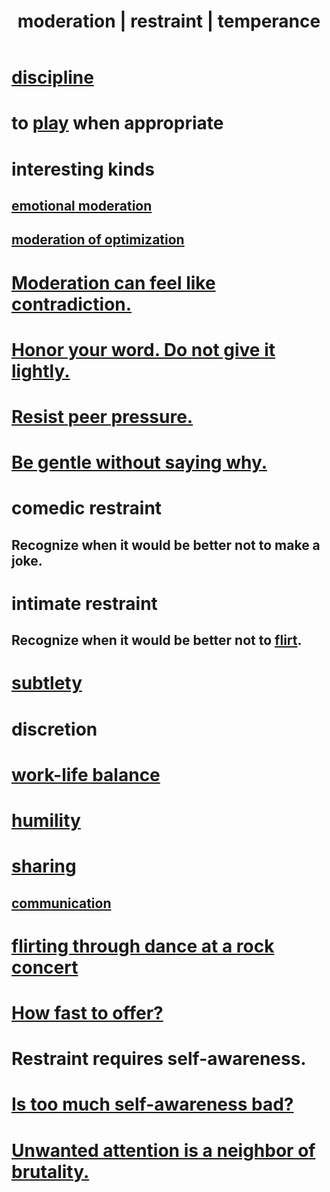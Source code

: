 :PROPERTIES:
:ID:       34e03fd6-963b-451c-85c8-b8063518e597
:ROAM_ALIASES: moderation restraint temperance
:END:
#+title: moderation | restraint | temperance
* [[id:262826ac-648b-40a6-b0b5-0644ef17a3a8][discipline]]
* to [[id:dae618bd-8f97-44ef-b22b-f72adef57bc8][play]] when appropriate
  :PROPERTIES:
  :ID:       77f2a3f7-0689-4ece-bf28-a7e708c6a84b
  :END:
* interesting kinds
** [[id:39eb81c5-a014-4f7e-9f66-317e501b1f6e][emotional moderation]]
** [[id:9bfea9d6-eb20-47b4-b6f0-ea09b4524a12][moderation of optimization]]
* [[id:c091416d-a789-46d4-bb10-f64c2156a469][Moderation can feel like contradiction.]]
* [[id:a2329b60-bbcf-4291-b636-9820ddaa02f7][Honor your word. Do not give it lightly.]]
* [[id:1d8be58f-a579-4e4c-a145-8c349db58514][Resist peer pressure.]]
* [[id:98f315c7-7404-40cd-ac56-2c9040a29421][Be gentle without saying why.]]
* comedic restraint
** Recognize when it would be better not to make a joke.
   :PROPERTIES:
   :ID:       7be4b170-3339-441e-853a-7d4e2176d821
   :END:
* intimate restraint
** Recognize when it would be better not to [[id:d2c78541-6092-49c0-9cb2-e3cefdc24b71][flirt]].
* [[id:feb8cb2a-b057-48dd-836b-99985d9e7338][subtlety]]
* discretion
* [[id:e32322dd-0ae6-4c7c-a619-a32accac8763][work-life balance]]
* [[id:91dc626c-36e2-4dc6-9c4f-fdea453c838e][humility]]
* [[id:cbef2e05-df7f-4b7c-a1dc-5cb2166975d8][sharing]]
** [[id:caefb984-a505-49ac-b6ce-c0307b38b3e4][communication]]
* [[id:bb1e7ff9-7b57-4ab2-976c-a3ef4ad41ba1][flirting through dance at a rock concert]]
* [[id:74163f93-bafb-4115-ae63-dbb2915650df][How fast to offer?]]
* Restraint requires self-awareness.
  :PROPERTIES:
  :ID:       d7568934-fe2e-4606-b96d-be8d7f6b50c8
  :END:
* [[id:24d6df8e-d78e-46da-9261-1994c62e5061][Is too much self-awareness bad?]]
* [[id:ec12ed79-2c56-4053-b335-d47dd867e3cc][Unwanted attention is a neighbor of brutality.]]
